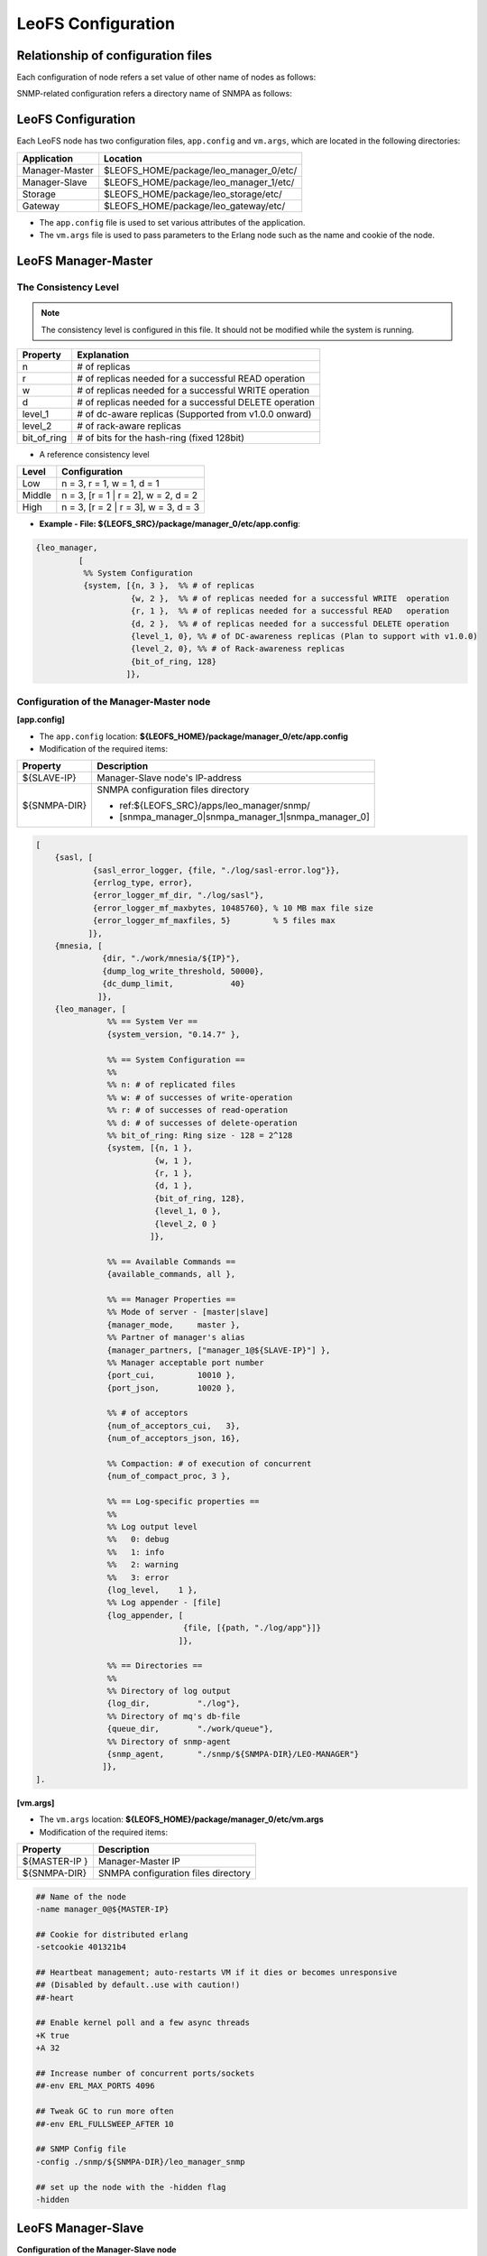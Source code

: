 .. LeoFS documentation

.. _leofs-configuration-label:

LeoFS Configuration
======================

.. index::
   pair: Configuration; Relationship of configuration files

Relationship of configuration files
-----------------------------------

Each configuration of node refers a set value of other name of nodes as follows:

.. image:: _static/images/leofs-conf-relationship.png
   :width: 700px


SNMP-related configuration refers a directory name of SNMPA as follows:

.. image:: _static/images/leofs-conf-relationship-snmpa.png
   :width: 700px


LeoFS Configuration
--------------------

Each LeoFS node has two configuration files, ``app.config`` and ``vm.args``, which are located in the following directories:


+---------------+---------------------------------------------------------+
| Application   | Location                                                |
+===============+=========================================================+
| Manager-Master| $LEOFS_HOME/package/leo_manager_0/etc/                  |
+---------------+---------------------------------------------------------+
| Manager-Slave | $LEOFS_HOME/package/leo_manager_1/etc/                  |
+---------------+---------------------------------------------------------+
| Storage       | $LEOFS_HOME/package/leo_storage/etc/                    |
+---------------+---------------------------------------------------------+
| Gateway       | $LEOFS_HOME/package/leo_gateway/etc/                    |
+---------------+---------------------------------------------------------+

* The ``app.config`` file is used to set various attributes of the application.
* The ``vm.args`` file is used to pass parameters to the Erlang node such as the name and cookie of the node.


.. index::
   pair: Configuration; LeoFS Manager-Master

.. _conf_manager_label:

LeoFS Manager-Master
--------------------

.. _system-configuration-label:

The Consistency Level
^^^^^^^^^^^^^^^^^^^^^

.. note::  The consistency level is configured in this file. It should not be modified while the system is running.

+-------------+---------------------------------------------------------+
| Property    | Explanation                                             |
+=============+=========================================================+
| n           | # of replicas                                           |
+-------------+---------------------------------------------------------+
| r           | # of replicas needed for a successful READ operation    |
+-------------+---------------------------------------------------------+
| w           | # of replicas needed for a successful WRITE operation   |
+-------------+---------------------------------------------------------+
| d           | # of replicas needed for a successful DELETE operation  |
+-------------+---------------------------------------------------------+
| level_1     | # of dc-aware replicas (Supported from v1.0.0 onward)   |
+-------------+---------------------------------------------------------+
| level_2     | # of rack-aware replicas                                |
+-------------+---------------------------------------------------------+
| bit_of_ring | # of bits for the hash-ring (fixed 128bit)              |
+-------------+---------------------------------------------------------+

* A reference consistency level

+-------------+--------------------------------------------------------+
| Level       | Configuration                                          |
+=============+========================================================+
| Low         | n = 3, r = 1, w = 1, d = 1                             |
+-------------+--------------------------------------------------------+
| Middle      | n = 3, [r = 1 | r = 2], w = 2, d = 2                   |
+-------------+--------------------------------------------------------+
| High        | n = 3, [r = 2 | r = 3], w = 3, d = 3                   |
+-------------+--------------------------------------------------------+

* **Example - File: ${LEOFS_SRC}/package/manager_0/etc/app.config**:

.. code-block:: erlang

        {leo_manager,
                 [
                  %% System Configuration
                  {system, [{n, 3 },  %% # of replicas
                            {w, 2 },  %% # of replicas needed for a successful WRITE  operation
                            {r, 1 },  %% # of replicas needed for a successful READ   operation
                            {d, 2 },  %% # of replicas needed for a successful DELETE operation
                            {level_1, 0}, %% # of DC-awareness replicas (Plan to support with v1.0.0)
                            {level_2, 0}, %% # of Rack-awareness replicas
                            {bit_of_ring, 128}
                           ]},


\
\


Configuration of the Manager-Master node
^^^^^^^^^^^^^^^^^^^^^^^^^^^^^^^^^^^^^^^^

**[app.config]**

* The ``app.config`` location: **${LEOFS_HOME}/package/manager_0/etc/app.config**
* Modification of the required items:

+----------------+--------------------------------------------------------+
|Property        | Description                                            |
+================+========================================================+
|${SLAVE-IP}     | Manager-Slave node's IP-address                        |
+----------------+--------------------------------------------------------+
|${SNMPA-DIR}    | SNMPA configuration files directory                    |
|                |                                                        |
|                | - ref:${LEOFS_SRC}/apps/leo_manager/snmp/              |
|                |                                                        |
|                | - [snmpa_manager_0|snmpa_manager_1|snmpa_manager_0]    |
+----------------+--------------------------------------------------------+

.. code-block:: erlang

    [
        {sasl, [
                {sasl_error_logger, {file, "./log/sasl-error.log"}},
                {errlog_type, error},
                {error_logger_mf_dir, "./log/sasl"},
                {error_logger_mf_maxbytes, 10485760}, % 10 MB max file size
                {error_logger_mf_maxfiles, 5}         % 5 files max
               ]},
        {mnesia, [
                  {dir, "./work/mnesia/${IP}"},
                  {dump_log_write_threshold, 50000},
                  {dc_dump_limit,            40}
                 ]},
        {leo_manager, [
                   %% == System Ver ==
                   {system_version, "0.14.7" },

                   %% == System Configuration ==
                   %%
                   %% n: # of replicated files
                   %% w: # of successes of write-operation
                   %% r: # of successes of read-operation
                   %% d: # of successes of delete-operation
                   %% bit_of_ring: Ring size - 128 = 2^128
                   {system, [{n, 1 },
                             {w, 1 },
                             {r, 1 },
                             {d, 1 },
                             {bit_of_ring, 128},
                             {level_1, 0 },
                             {level_2, 0 }
                            ]},

                   %% == Available Commands ==
                   {available_commands, all },

                   %% == Manager Properties ==
                   %% Mode of server - [master|slave]
                   {manager_mode,     master },
                   %% Partner of manager's alias
                   {manager_partners, ["manager_1@${SLAVE-IP}"] },
                   %% Manager acceptable port number
                   {port_cui,         10010 },
                   {port_json,        10020 },

                   %% # of acceptors
                   {num_of_acceptors_cui,   3},
                   {num_of_acceptors_json, 16},

                   %% Compaction: # of execution of concurrent
                   {num_of_compact_proc, 3 },

                   %% == Log-specific properties ==
                   %%
                   %% Log output level
                   %%   0: debug
                   %%   1: info
                   %%   2: warning
                   %%   3: error
                   {log_level,    1 },
                   %% Log appender - [file]
                   {log_appender, [
                                   {file, [{path, "./log/app"}]}
                                  ]},

                   %% == Directories ==
                   %%
                   %% Directory of log output
                   {log_dir,          "./log"},
                   %% Directory of mq's db-file
                   {queue_dir,        "./work/queue"},
                   %% Directory of snmp-agent
                   {snmp_agent,       "./snmp/${SNMPA-DIR}/LEO-MANAGER"}
                  ]},
    ].


**[vm.args]**

* The ``vm.args`` location: **${LEOFS_HOME}/package/manager_0/etc/vm.args**
* Modification of the required items:

+----------------+--------------------------------------------------------+
|Property        | Description                                            |
+================+========================================================+
|${MASTER-IP  }  | Manager-Master IP                                      |
+----------------+--------------------------------------------------------+
|${SNMPA-DIR}    | SNMPA configuration files directory                    |
+----------------+--------------------------------------------------------+

.. code-block:: bash

    ## Name of the node
    -name manager_0@${MASTER-IP}

    ## Cookie for distributed erlang
    -setcookie 401321b4

    ## Heartbeat management; auto-restarts VM if it dies or becomes unresponsive
    ## (Disabled by default..use with caution!)
    ##-heart

    ## Enable kernel poll and a few async threads
    +K true
    +A 32

    ## Increase number of concurrent ports/sockets
    ##-env ERL_MAX_PORTS 4096

    ## Tweak GC to run more often
    ##-env ERL_FULLSWEEP_AFTER 10

    ## SNMP Config file
    -config ./snmp/${SNMPA-DIR}/leo_manager_snmp

    ## set up the node with the -hidden flag
    -hidden

.. index::
   pair: Configuration; LeoFS Manager-Slave

LeoFS Manager-Slave
-------------------

**Configuration of the Manager-Slave node**

**[app.config]**

* The ``app.config`` location: **${LEOFS_HOME}/package/manager_1/etc/app.config**
* Modification of the required items:

+----------------+--------------------------------------------------------+
|Property        | Description                                            |
+================+========================================================+
|${MASTER-IP}    | Manager-Master node's IP-address                       |
+----------------+--------------------------------------------------------+
|${SNMPA-DIR}    | SNMPA configuration files directory                    |
+----------------+--------------------------------------------------------+

.. code-block:: erlang

    [

        {leo_manager,
                 [

                  %% Manager Configuration
                  {manager_mode,     slave },
                  {manager_partners, ["manager_0@${MASTER-IP}"] },
                  {port,             10011 },
                  {num_of_acceptors, 3},

                  %% Directories
                  {log_dir,          "./log"},
                  {queue_dir,        "./work/queue"},
                  {snmp_agent,       "./snmp/${SNMPA-DIR}/LEO-MANAGER"}
                 ]}
    ].

**[vm.args]**

* The ``vm.args`` location: **${LEOFS_HOME}/package/manager_1/etc/vm.args**
* Modification of the required items:

+----------------+--------------------------------------------------------+
|Property        | Description                                            |
+================+========================================================+
|${SLAVE-IP}     | Manager-Slave IP                                       |
+----------------+--------------------------------------------------------+
|${SNMPA-DIR}    | SNMPA configuration files directory                    |
+----------------+--------------------------------------------------------+

.. code-block:: bash

    ## Name of the node
    -name manager_0@${SLAVE-IP}

    ## Cookie for distributed erlang
    -setcookie 401321b4

    ## Heartbeat management; auto-restarts VM if it dies or becomes unresponsive
    ## (Disabled by default..use with caution!)
    ##-heart

    ## Enable kernel poll and a few async threads
    +K true
    +A 32

    ## Increase number of concurrent ports/sockets
    ##-env ERL_MAX_PORTS 4096

    ## Tweak GC to run more often
    ##-env ERL_FULLSWEEP_AFTER 10

    ## SNMP Config file
    -config ./snmp/${SNMPA-DIR}/leo_manager_snmp

    ## set up the node with the -hidden flag
    -hidden


.. index::
   pair: Configuration; LeoFS Storage

.. _conf_storage_label:

LeoFS Storage
-------------

**Configuration of Storage nodes**

**[app.config]**

* The ``app.config`` location: **${LEOFS_HOME}/package/storage/etc/app.config**
* Modification of the required items:

+-------------------------+--------------------------------------------------------+
|Property                 | Description                                            |
+=========================+========================================================+
|${OBJECT_STORAGE_DIR}    | Object Storage directory  - Default:"./avs"            |
+-------------------------+--------------------------------------------------------+
|${NUM_OF_CONTAINERS}     | # of AVS files storing objects(files).                 |
|                         |                                                        |
|                         | * AVS: ARIA(ex-LeoFS's name) Vector Storage            |
+-------------------------+--------------------------------------------------------+
|${MANAGER_MASTER_IP}     | Manager-master node's IP-address                       |
+-------------------------+--------------------------------------------------------+
|${MANAGER_SLAVE_IP}      | Manager-slave node's IP-address                        |
+-------------------------+--------------------------------------------------------+
|${NUM_OF_PROC_PER_OBJECT}| # of batch processes related to                        |
|                         | objects like replicating an object.                    |
+-------------------------+--------------------------------------------------------+
|${INT_PER_OBJECT_MIN}    | Minimum interval between consuming a job related to    |
|                         | objects like replicating an object.                    |
+-------------------------+--------------------------------------------------------+
|${INT_PER_OBJECT_MAX}    | Maximum interval between consuming a job related to    |
|                         | objects like replicating an object.                    |
+-------------------------+--------------------------------------------------------+
|${NUM_OF_PROC_SYNC_BY_VN}| # of batch processes related to                        |
|                         | syncing objects by vnode.                              |
+-------------------------+--------------------------------------------------------+
|${INT_SYNC_BY_VNODE_MIN} | Minimum interval between consuming a job related to    |
|                         | syncing objects by vnode.                              |
+-------------------------+--------------------------------------------------------+
|${INT_SYNC_BY_VNODE_MAX} | Maximum interval between consuming a job related to    |
|                         | syncing objects by vnode.                              |
+-------------------------+--------------------------------------------------------+
|${NUM_OF_PROC_REBALANCE} | # of batch processes related to                        |
|                         | rebalancing an object.                                 |
+-------------------------+--------------------------------------------------------+
|${INT_REBALANCE_MIN}     | Minimum interval between consuming a job related to    |
|                         | rebalancing an object.                                 |
+-------------------------+--------------------------------------------------------+
|${INT_REBALANCE_MAX}     | Maximum interval between consuming a job related to    |
|                         | rebalancing an object.                                 |
+-------------------------+--------------------------------------------------------+
|${NUM_OF_PROC_ASYNC_DEL} | # of batch processes related to                        |
|                         | deleting an object asynchronously.                     |
+-------------------------+--------------------------------------------------------+
|${INT_ASYNC_DEL_MIN}     | Minimum interval between consuming a job related to    |
|                         | deleting an object asynchronously.                     |
+-------------------------+--------------------------------------------------------+
|${INT_ASYNC_DEL_MAX}     | Maximum interval between consuming a job related to    |
|                         | deleting an object asynchronously.                     |
+-------------------------+--------------------------------------------------------+
|${NUM_OF_PROC_RECOVERY_N}| # of batch processes related to                        |
|                         | recovering an node.                                    |
+-------------------------+--------------------------------------------------------+
|${INT_RECOVERY_NODE_MIN} | Minimum interval between consuming a job related to    |
|                         | recovering an node.                                    |
+-------------------------+--------------------------------------------------------+
|${INT_RECOVERY_NODE_MAX} | Maximum interval between consuming a job related to    |
|                         | recovering an node.                                    |
+-------------------------+--------------------------------------------------------+
|${SNMPA-DIR}             | SNMPA configuration files directory                    |
|                         |                                                        |
|                         | - ref:${LEOFS_SRC}/apps/leo_storage/snmp/              |
|                         |                                                        |
|                         | - [snmpa_storage_0|snmpa_storage_1|snmpa_storage_0]    |
+-------------------------+--------------------------------------------------------+

.. code-block:: erlang

    {leo_storage, [
                   %% == System Ver ==
                   {system_version, "0.14.7" },

                   %% == Storage Configuration ==
                   %%
                   %% Object containers properties:
                   %% @param path              - Directory of object-containers
                   %% @param num_of_containers - # of object-containers
                   %%
                   %% Notes:
                   %%   If you set up LeoFS on 'development', default value - "./avs" - is OK.
                   %%   If you set up LeoFS on 'production' or 'staging', You should need to change "volume",
                   %%       And We recommend volume's partition is XFS.
                   %%
                   {obj_containers,     [[{path, ${OBJECT_STORAGE_DIR}}, {num_of_containers, ${NUM_OF_CONTAINERS}}]] },

                   %% leo-manager's nodes
                   {managers,           [${MANAGER_MASTER_IP}, ${MANAGER_SLAVE_IP}] },

                   %% # of virtual-nodes
                   {num_of_vnodes,      168 },

                   %% # of mq-server's processes
                   {num_of_mq_procs,    8 },

                   %% mq - queues consumption's intervals
                   %% - per_object
                   {cns_num_of_batch_process_per_object, ${NUM_OF_PROC_PER_OBJECT } },
                   {cns_interval_per_object_min, ${INT_PER_OBJECT_MIN} },
                   {cns_interval_per_object_max, ${INT_PER_OBJECT_MAX} },

                   %% - sync_by_vnode_id
                   {cns_num_of_batch_process_sync_by_vnode_id, ${NUM_OF_PROC_SYNC_BY_VN} },
                   {cns_interval_sync_by_vnode_id_min, ${INT_SYNC_BY_VNODE_MIN} },
                   {cns_interval_sync_by_vnode_id_max, ${INT_SYNC_BY_VNODE_MAX} },

                   %% - for rebalance
                   {cns_num_of_batch_process_rebalance, ${NUM_OF_PROC_REBALANCE} },
                   {cns_interval_rebalance_min, ${INT_REBALANCE_MIN} },
                   {cns_interval_rebalance_max, ${INT_REBALANCE_MAX} },

                   %% - async deletion objects (after remove a bucket)
                   {cns_num_of_batch_process_async_deletion, ${NUM_OF_PROC_ASYNC_DEL} },
                   {cns_interval_async_deletion_min, ${INT_ASYNC_DEL_MIN} },
                   {cns_interval_async_deletion_max, ${INT_ASYNC_DEL_MAX} },

                   %% - recovery node
                   {cns_num_of_batch_process_recovery_node, ${NUM_OF_PROC_RECOVERY_N} },
                   {cns_interval_recovery_node_min,  ${INT_RECOVERY_NODE_MIN} },
                   {cns_interval_recovery_node_max,  ${INT_RECOVERY_NODE_MAX} },

                   %% == For Ordning-Reda ==
                   %% Size of stacked objects (bytes)
                   {size_of_stacked_objs,    67108864 },
                   %% Stacking timeout (msec)
                   {stacking_timeout,        5000 },

                   %% == Log-specific properties ==
                   %%
                   {log_level,    1 },
                   {log_appender, [
                                   {file, [{path, "./log/app"}]}
                                  ]},

                   %% == Directories ==
                   %%
                   %% Directory of log output
                   {log_dir,     "./log"},
                   %% Directory of mq's db-files
                   {queue_dir,   "./work/queue"},
                   %% Directory of SNMP-Agent
                   {snmp_agent,  ${SNMPA-DIR}}
                  ]},

    {leo_object_storage, [{profile, false},
                          {metadata_storage, 'bitcask'},

                          %% Strict comparison of object's checksum with its metadata
                          %% (default:false)
                          {is_strict_check, false }
                         ]},


**[vm.args]**

* The ``vm.args`` location: **${LEOFS_HOME}/package/storage/etc/vm.args**
* Modification of the required items:

+-------------------------+--------------------------------------------------------+
|Property                 | Description                                            |
+=========================+========================================================+
|${STORAGE_ALIAS}         | Storage node's Alias name                              |
+-------------------------+--------------------------------------------------------+
|${STORAGE_IP}            | Storage node's IP-Address                              |
+-------------------------+--------------------------------------------------------+
|${SNMPA-DIR}             | SNMPA configuration files directory                    |
+-------------------------+--------------------------------------------------------+

.. code-block:: bash

    ## Name of the node
    -name ${STORAGE_ALIAS}@${STORAGE_IP}

    ## Cookie for distributed erlang
    -setcookie 401321b4

    ## Heartbeat management; auto-restarts VM if it dies or becomes unresponsive
    ## (Disabled by default..use with caution!)
    ##-heart

    ## Enable kernel poll and a few async threads
    +K true
    +A 32

    ## Increase number of concurrent ports/sockets
    ##-env ERL_MAX_PORTS 4096

    ## Tweak GC to run more often
    ##-env ERL_FULLSWEEP_AFTER 10

    ## SNMP Config file
    -config ./snmp/${SNMPA-DIR}/leo_storage_snmp

    ## Sets the maximum number of concurrent processes for this system
    +P 1048576

    ## set up the node with the -hidden flag
    -hidden


.. index::
   pair: Configuration; LeoFS Gateway

.. _conf_gateway_label:

LeoFS Gateway
-------------

**Configuration of Gateway nodes**

**[app.config]**

* The ``app.config`` location: **${LEOFS_HOME}/package/gateway/etc/app.config**
* Modification of the required items:

+---------------------------+----------------------------------------------------------------------------------+
|Property                   | Description                                                                      |
+===========================+==================================================================================+
| **Basic items**                                                                                              |
+---------------------------+----------------------------------------------------------------------------------+
|${LISTENING_PORT}          | Port number the Gateway uses for HTTP connections                                |
+---------------------------+----------------------------------------------------------------------------------+
|${NUM_OF_LISTENER}         | Numbers of processes listening for connections                                   |
+---------------------------+----------------------------------------------------------------------------------+
|${MANAGER_MASTER_IP}       | Manager-master node's IP-address                                                 |
+---------------------------+----------------------------------------------------------------------------------+
|${MANAGER_SLAVE_IP}        | Manager-slave node's IP-address                                                  |
+---------------------------+----------------------------------------------------------------------------------+
|${SNMPA-DIR}               | SNMPA configuration files directory                                              |
|                           |                                                                                  |
|                           | - ref:${LEOFS_SRC}/apps/leo_gateway/snmp/                                        |
|                           |                                                                                  |
|                           | - [snmpa_gateway_0|snmpa_gateway_1|snmpa_gateway_0]                              |
+---------------------------+----------------------------------------------------------------------------------+
|${HTTP_HANDLER}            | Gateway's HTTP API to use, either ``s3`` (default) or ``rest``                   |
+---------------------------+----------------------------------------------------------------------------------+
|${MAX_KEEPALIVE}           | Max number of requests allowed in a single keep-alive session. Defaults to 1024. |
+---------------------------+----------------------------------------------------------------------------------+
| **Cache related items**                                                                                      |
+---------------------------+----------------------------------------------------------------------------------+
|${IS_HTTP_CACHE}           | Cache method: **http** OR **inner** *(default)*                                  |
|                           |                                                                                  |
|                           | +-----+---------------------------------------------------------------------+    |
|                           | |true |HTTP-based cache server, like *Varnish* OR *Squid*                   |    |
|                           | +-----+---------------------------------------------------------------------+    |
|                           | |false|Stores objects into the Gateway's memory. When READ, the *Etag* of   |    |
|                           | |     |the cache is compared with backend storage's *Etag*.                 |    |
|                           | |     |                                                                     |    |
|                           | |     | +----------+--------------------------------------------+           |    |
|                           | |     | |matched   | Return the cached object                   |           |    |
|                           | |     | +----------+--------------------------------------------+           |    |
|                           | |     | |unmatched | Return the object from the Storage node    |           |    |
|                           | |     | +----------+--------------------------------------------+           |    |
|                           | +-----+---------------------------------------------------------------------+    |
+---------------------------+----------------------------------------------------------------------------------+
|${CACHE_RAM_CAPACITY}      | Memory cache capacity in bytes                                                   |
|                           |                                                                                  |
|                           | (ex. 4000000000 means using 4GB memory cache)                                    |
+---------------------------+----------------------------------------------------------------------------------+
|${CACHE_DISC_CAPACITY}     | Disk cache capacity in bytes - default: 0 Bytes (disabled)                       |
+---------------------------+----------------------------------------------------------------------------------+
|${CACHE_DISC_THRESHOLD_LEN}| When the length of the object exceeds this value, store the object on disk       |
+---------------------------+----------------------------------------------------------------------------------+
|${CACHE_DISC_DIR_DATA}     | Directory for the disk cache data                                                |
+---------------------------+----------------------------------------------------------------------------------+
|${CACHE_DISC_DIR_JOURNAL}  | Directory for the disk cache journal                                             |
+---------------------------+----------------------------------------------------------------------------------+
|${CACHE_EXPIRE}            | Cache Expire in seconds                                                          |
+---------------------------+----------------------------------------------------------------------------------+
|${CACHE_MAX_C_LEN}         | Cache Max Content Length in bytes                                                |
|                           |                                                                                  |
|                           | Note: *LeoFS-Gateway can cache up to 1MB*                                        |
+---------------------------+----------------------------------------------------------------------------------+
|${CACHE_C_TYPE}            | Cache Content Type                                                               |
|                           |                                                                                  |
|                           | ex-1) ["image/png", "image/jpeg"]                                                |
|                           |                                                                                  |
|                           |       Caching only if its Content-Type was *"image/png"* OR *"image/jpeg"*       |
|                           |                                                                                  |
|                           | ex-2) []                                                                         |
|                           |                                                                                  |
|                           |       When value is empty, all objects are cached.                               |
+---------------------------+----------------------------------------------------------------------------------+
|${CACHE_PATH_PATTERNS}     | Cache Path Pattern (regular expression)                                          |
|                           |                                                                                  |
|                           | ex-1) ["/img/.+", "/css/.+"]                                                     |
|                           |                                                                                  |
|                           |       Caching only if its path was *"/img/\*"* or *"/css/\*"*                    |
|                           |                                                                                  |
|                           | ex-2) []                                                                         |
|                           |                                                                                  |
|                           |       When value is empty, all objects are cached.                               |
+---------------------------+----------------------------------------------------------------------------------+
| **Timeout**                                                                                                  |
+---------------------------+----------------------------------------------------------------------------------+
| Timeout value when        | +--------+------------------------------------------------------------------+    |
| requesting to a storage   | |Level   | Range                                                            |    |
|                           | +========+==================================================================+    |
|                           | |level_1 | 0 to 65,535 bytes                                                |    |
|                           | +--------+------------------------------------------------------------------+    |
|                           | |level_2 | 65,535 to 131,071 bytes                                          |    |
|                           | +--------+------------------------------------------------------------------+    |
|                           | |level_3 | 131,072 to 524,287 bytes                                         |    |
|                           | +--------+------------------------------------------------------------------+    |
|                           | |level_4 | 524,288 to 1,048,576 bytes                                       |    |
|                           | +--------+------------------------------------------------------------------+    |
|                           | |level_5 | over 1,048,576 bytes                                             |    |
|                           | +--------+------------------------------------------------------------------+    |
+---------------------------+----------------------------------------------------------------------------------+
| **Access Log**                                                                                               |
+---------------------------+----------------------------------------------------------------------------------+
| Output to a file          | Default value - *"is_enable_access_log"* is 'true' and Output destination is     |
| (v0.16.0-)                | set path, the proepery of which is set at *log_appender*.                        |
+---------------------------+----------------------------------------------------------------------------------+
| Output to Elasticsearch   | +----------------------+----------------------------------------------------+    |
| (Beta, v0.16.0-)          | |Property              | Description                                        |    |
|                           | +======================+====================================================+    |
|                           | |is_enable_esearch     | Turn on/off access-log of output to Elasticsearch  |    |
|                           | +----------------------+----------------------------------------------------+    |
|                           | |esearch_host          | Listening Elasticsearch's host                     |    |
|                           | +----------------------+----------------------------------------------------+    |
|                           | |esearch_port          | Listening Elasticsearch's port                     |    |
|                           | +----------------------+----------------------------------------------------+    |
|                           | |eearch_timeout        | Request timeout                                    |    |
|                           | +----------------------+----------------------------------------------------+    |
|                           | |esearch_bulk_duration | Bulk logs for the duration time                    |    |
|                           | +----------------------+----------------------------------------------------+    |
+---------------------------+----------------------------------------------------------------------------------+


.. code-block:: erlang

    [
        {sasl, [
                {sasl_error_logger, {file, "./log/sasl-error.log"}},
                {errlog_type, error},
                {error_logger_mf_dir, "./log/sasl"},
                {error_logger_mf_maxbytes, 10485760}, % 10 MB max file size
                {error_logger_mf_maxfiles, 5}         % 5 files max
               ]},

        {leo_gateway, [
                %% System Ver
                {system_version, "0.14.7" },

                %% Gateway Properties:
                {http, [
                        %% http-handler (API) - [s3 or rest]:
                        {handler, ${HTTP_HANDLER}},
                        %% Gateway port number:
                        {port, ${LISTENING_PORT} },
                        %% # of acceptors:
                        {num_of_acceptors, ${NUM_OF_LISTENER} },
                        %% max keep-alive:
                        {max_keepalive, ${MAX_KEEPALIVE} },
                        %% max # of layer of directories:
                        {layer_of_dirs, {1, 12} },
                        %% ssl related:
                        {ssl_port,     8443 },
                        {ssl_certfile, "./etc/server_cert.pem" },
                        {ssl_keyfile,  "./etc/server_key.pem" }
                       ]},

                %% Large-object-related properties:
                {large_object, [
                                {max_chunked_objs,  1000  },
                                {max_len_for_obj,   524288000 }, %% 500.0MB
                                {chunked_obj_len,   5242880 },   %% 5.0MB
                                {threshold_obj_len, 5767168 }    %% 5.5MB
                               ]},

                %% Cache-related properties:
                {cache, [
                         %% Use HTTP-cache ?
                         {http_cache, ${IS_HTTP_CACHE}},
                         %% # of Cache workers
                         {cache_workers, 128 },

                         %% Total of Cache capacity into the RAM (MB)
                         {cache_ram_capacity,  ${CACHE_RAM_CAPACITY} },
                         %% Total of Cache capacity into the Disc (MB)
                         {cache_disc_capacity, ${CACHE_DISC_CAPACITY} },

                         %% Disc-cache's threshold length which value is exceeded
                         %% when an object is stored into the disc
                         {cache_disc_threshold_len, ${CACHE_DISC_THRESHOLD_LEN} },
                         %% Disc-cache's directory
                         {cache_disc_dir_data,    ${CACHE_DISC_DIR_DATA} },
                         {cache_disc_dir_journal, ${CACHE_DISC_DIR_JOURNAL} },

                         %% Cache expire time. (sec)
                         {cache_expire, ${CACHE_EXPIRE} },
                         %% Acceptable maximum content length (MB)
                         {cache_max_content_len, ${CACHE_MAX_C_LEN} },
                         %% Acceptable content-type(s)
                         {cachable_content_type, ${CACHE_C_TYPE} },
                         %% Acceptable URL-Pattern(s)
                         {cachable_path_pattern, ${CACHE_PATH_PATTERNS} }
                        ]},

                %% Timeout when request from gateway to storage ==
                {timeout, [
                           {level_1,  5000}, %%       0 ..   65535 bytes
                           {level_2,  7000}, %%   65536 ..  131071 bytes
                           {level_3, 10000}, %%  131072 ..  524287 bytes
                           {level_4, 20000}, %%  524288 .. 1048576 bytes
                           {level_5, 30000}  %%  over 1048577 bytes
                          ]},

                %% Manager - leo-manager's nodes
                {managers, [${MANAGER_MASTER_IP}, ${MANAGER_SLAVE_IP}] },

                %% Log-specific properties
                %%   - Log output level
                %%         0: debug
                %%         1: info
                %%         2: warning
                %%         3: error
                {log_level,    1 },

                %% Output Access-log?
                {is_enable_access_log,  true },
                {is_enable_esearch,     false },
                {esearch_host,          "127.0.0.1" },
                {esearch_port,          9200 },
                {esearch_timeout,       5000 },
                {esearch_bulk_duration, 3000 },

                %% Log appender - [file]
                {log_appender, [
                                {file, [{path, "./log/app"}]}
                               ]},

                %% Directory of log output
                {log_dir,     "./log"},
                %% Directory of mq's db-files
                {queue_dir,   "./work/queue"},
                %% Directory of snmp-agent
                {snmp_agent,  "./snmp/snmpa_gateway_0/LEO-GATEWAY"}
               ]},


**[vm.args]**

* The ``vm.args`` location: **${LEOFS_HOME}/package/gateway/etc/vm.args**
* Modification of the required items:

+--------------------+--------------------------------------------------------+
|Property            | Description                                            |
+====================+========================================================+
|${GATEWAY_ALIAS}    | Gateway node's Alias name                              |
+--------------------+--------------------------------------------------------+
|${GATEWAY_IP}       | Gateway node's IP-Address                              |
+--------------------+--------------------------------------------------------+
|${SNMPA-DIR}        | SNMPA configuration files directory                    |
+--------------------+--------------------------------------------------------+

.. code-block:: bash

    ## Name of the node
    -name ${GATEWAY_ALIAS}@${GATEWAY_IP}

    ## Cookie for distributed erlang
    -setcookie 401321b4

    ## Heartbeat management; auto-restarts VM if it dies or becomes unresponsive
    ## (Disabled by default..use with caution!)
    ##-heart

    ## Enable kernel poll and a few async threads
    +K true
    +A 32

    ## Increase number of concurrent ports/sockets
    ##-env ERL_MAX_PORTS 4096

    ## Tweak GC to run more often
    ##-env ERL_FULLSWEEP_AFTER 10

    ## SNMP Config file
    -config ./snmp/${SNMPA-DIR}/leo_gateway_snmp

    ## Sets the maximum number of concurrent processes for this system
    +P 1048576

    ## set up the node with the -hidden flag
    -hidden

\


.. index::
    SNMP

SNMPA Setup
-----------

Each LeoFS node provides a built in SNMP server which allows to connect external systems, such as `Nagios <http://www.nagios.org/>`_ and `Zabbix <http://www.zabbix.com/>`_. You can retrieve various statistics as follows:

Manager
^^^^^^^

a. SNMPA Properties

\

+------------------+------------------------------------+
| Property         | Value / Range                      |
+==================+====================================+
| Port             | 4020 .. 4022                       |
+------------------+------------------------------------+
| Branch           | 1.3.6.1.4.1.35450.11               |
+------------------+------------------------------------+
| snmpa_manager_0  | Port: 4020                         |
+------------------+------------------------------------+
| snmpa_manager_1  | Port: 4021                         |
+------------------+------------------------------------+
| snmpa_manager_2  | Port: 4022                         |
+------------------+------------------------------------+

b. SNMPA Items

\

+------------------+------------------------------------+
| Branch Number    | Description                        |
+==================+====================================+
| 1                | Node name                          |
+------------------+------------------------------------+
| **1-min Averages**                                    |
+------------------+------------------------------------+
| 2                | # of processes                     |
+------------------+------------------------------------+
| 3                | Total memory usage                 |
+------------------+------------------------------------+
| 4                | System memory usage                |
+------------------+------------------------------------+
| 5                | Processes memory usage             |
+------------------+------------------------------------+
| 6                | ETS memory usage                   |
+------------------+------------------------------------+
| **5-min Averages**                                    |
+------------------+------------------------------------+
| 7                | # of processes                     |
+------------------+------------------------------------+
| 8                | Total memory usage                 |
+------------------+------------------------------------+
| 9                | System memory usage                |
+------------------+------------------------------------+
| 10               | Processes memory usage             |
+------------------+------------------------------------+
| 11               | ETS memory usage                   |
+------------------+------------------------------------+

c. Method of confirmation

::

    $ snmpwalk -v 2c -c public 127.0.0.1:4020 .1.3.6.1.4.1.35450.11
    SNMPv2-SMI::enterprises.35450.11.1.0 = STRING: "manager_0@127.0.0.1"
    SNMPv2-SMI::enterprises.35450.11.2.0 = Gauge32: 123
    SNMPv2-SMI::enterprises.35450.11.3.0 = Gauge32: 30289989
    SNMPv2-SMI::enterprises.35450.11.4.0 = Gauge32: 24256857
    SNMPv2-SMI::enterprises.35450.11.5.0 = Gauge32: 6033132
    SNMPv2-SMI::enterprises.35450.11.6.0 = Gauge32: 1914017
    SNMPv2-SMI::enterprises.35450.11.7.0 = Gauge32: 123
    SNMPv2-SMI::enterprises.35450.11.8.0 = Gauge32: 30309552
    SNMPv2-SMI::enterprises.35450.11.9.0 = Gauge32: 24278377
    SNMPv2-SMI::enterprises.35450.11.10.0 = Gauge32: 6031175
    SNMPv2-SMI::enterprises.35450.11.11.0 = Gauge32: 1935758


Storage
^^^^^^^

a. SNMPA Properties

\

+------------------+------------------------------------+
| Property         | Value / Range                      |
+==================+====================================+
| Port             | 4010 .. 4013                       |
+------------------+------------------------------------+
| Branch           | 1.3.6.1.4.1.35450.24               |
+------------------+------------------------------------+
| snmpa_storage_0  | Port: 4010                         |
+------------------+------------------------------------+
| snmpa_storage_1  | Port: 4011                         |
+------------------+------------------------------------+
| snmpa_storage_2  | Port: 4012                         |
+------------------+------------------------------------+
| snmpa_storage_3  | Port: 4013                         |
+------------------+------------------------------------+

b. SNMPA Items

\

+------------------+------------------------------------+
| Branch Number    | Description                        |
+==================+====================================+
| 1                | Node name                          |
+------------------+------------------------------------+
| **VM-related values (1-min Averages)**                |
+------------------+------------------------------------+
| 2                | # of processes                     |
+------------------+------------------------------------+
| 3                | Total memory usage                 |
+------------------+------------------------------------+
| 4                | System memory usage                |
+------------------+------------------------------------+
| 5                | Processes memory usage             |
+------------------+------------------------------------+
| 6                | ETS memory usage                   |
+------------------+------------------------------------+
| **VM-related values (5-min Averages)**                |
+------------------+------------------------------------+
| 7                | # of processes                     |
+------------------+------------------------------------+
| 8                | Total memory usage                 |
+------------------+------------------------------------+
| 9                | System memory usage                |
+------------------+------------------------------------+
| 10               | Processes memory usage             |
+------------------+------------------------------------+
| 11               | ETS memory usage                   |
+------------------+------------------------------------+
| **Request Counter (1-min Averages)**                  |
+------------------+------------------------------------+
| 12               | # of WRITEs                        |
+------------------+------------------------------------+
| 13               | # of READs                         |
+------------------+------------------------------------+
| 14               | # of DELETEs                       |
+------------------+------------------------------------+
| **Request Counter (5-min Averages)**                  |
+------------------+------------------------------------+
| 15               | # of WRITEs                        |
+------------------+------------------------------------+
| 16               | # of READs                         |
+------------------+------------------------------------+
| 17               | # of DELETEs                       |
+------------------+------------------------------------+
| **# of objects**                                      |
+------------------+------------------------------------+
| 18               | # of active objects                |
+------------------+------------------------------------+
| 19               | Total objects                      |
+------------------+------------------------------------+
| 20               | Total size of active objects       |
+------------------+------------------------------------+
| 21               | Total size                         |
+------------------+------------------------------------+
| **MQ-related**                                        |
+------------------+------------------------------------+
| 22               | # of replication messages          |
+------------------+------------------------------------+
| 23               | # of sync-vnode messages           |
+------------------+------------------------------------+
| 24               | # of rebalance messages            |
+------------------+------------------------------------+


c. Method of confirmation

::

    $ snmpwalk -v 2c -c public 127.0.0.1:4010 .1.3.6.1.4.1.35450.24
    SNMPv2-SMI::enterprises.35450.24.1.0 = STRING: "storage_0@127.0.0.1"
    SNMPv2-SMI::enterprises.35450.24.2.0 = Gauge32: 227
    SNMPv2-SMI::enterprises.35450.24.3.0 = Gauge32: 33165164
    SNMPv2-SMI::enterprises.35450.24.4.0 = Gauge32: 24504020
    SNMPv2-SMI::enterprises.35450.24.5.0 = Gauge32: 8661144
    SNMPv2-SMI::enterprises.35450.24.6.0 = Gauge32: 1952903
    SNMPv2-SMI::enterprises.35450.24.7.0 = Gauge32: 227
    SNMPv2-SMI::enterprises.35450.24.8.0 = Gauge32: 33379629
    SNMPv2-SMI::enterprises.35450.24.9.0 = Gauge32: 24493694
    SNMPv2-SMI::enterprises.35450.24.10.0 = Gauge32: 8885935
    SNMPv2-SMI::enterprises.35450.24.11.0 = Gauge32: 1941680
    SNMPv2-SMI::enterprises.35450.24.12.0 = Gauge32: 0
    SNMPv2-SMI::enterprises.35450.24.13.0 = Gauge32: 0
    SNMPv2-SMI::enterprises.35450.24.14.0 = Gauge32: 0
    SNMPv2-SMI::enterprises.35450.24.15.0 = Gauge32: 0
    SNMPv2-SMI::enterprises.35450.24.16.0 = Gauge32: 0
    SNMPv2-SMI::enterprises.35450.24.17.0 = Gauge32: 0
    SNMPv2-SMI::enterprises.35450.24.18.0 = Gauge32: 0
    SNMPv2-SMI::enterprises.35450.24.19.0 = Gauge32: 0
    SNMPv2-SMI::enterprises.35450.24.20.0 = Gauge32: 0
    SNMPv2-SMI::enterprises.35450.24.21.0 = Gauge32: 0
    SNMPv2-SMI::enterprises.35450.24.22.0 = Gauge32: 0
    SNMPv2-SMI::enterprises.35450.24.23.0 = Gauge32: 0
    SNMPv2-SMI::enterprises.35450.24.24.0 = Gauge32: 0

Gateway
^^^^^^^

a. SNMPA Properties

\

+------------------+------------------------------------+
| Item             | Value / Range                      |
+==================+====================================+
| Port             | 4000 .. 4001                       |
+------------------+------------------------------------+
| Branch           | 1.3.6.1.4.1.35450.27               |
+------------------+------------------------------------+
| snmpa_gateway_0  | Port: 4000                         |
+------------------+------------------------------------+
| snmpa_gateway_1  | Port: 4001                         |
+------------------+------------------------------------+

b. SNMPA Items

\

+------------------+------------------------------------+
| Branch Number    | Explanation                        |
+==================+====================================+
| 1                | Node name                          |
+------------------+------------------------------------+
| **VM-related values (1-min Averages)**                |
+------------------+------------------------------------+
| 2                | # of processes                     |
+------------------+------------------------------------+
| 3                | Total memory usage                 |
+------------------+------------------------------------+
| 4                | System memory usage                |
+------------------+------------------------------------+
| 5                | Processes memory usage             |
+------------------+------------------------------------+
| 6                | ETS memory usage                   |
+------------------+------------------------------------+
| **VM-related values (5-min Averages)**                |
+------------------+------------------------------------+
| 7                | # of processes                     |
+------------------+------------------------------------+
| 8                | Total memory usage                 |
+------------------+------------------------------------+
| 9                | System memory usage                |
+------------------+------------------------------------+
| 10               | Processes memory usage             |
+------------------+------------------------------------+
| 11               | ETS memory usage                   |
+------------------+------------------------------------+
| **Request Counter (1-min Averages)**                  |
+------------------+------------------------------------+
| 12               | # of WRITEs                        |
+------------------+------------------------------------+
| 13               | # of READs                         |
+------------------+------------------------------------+
| 14               | # of DELETEs                       |
+------------------+------------------------------------+
| **Request Counter (5-min Averages)**                  |
+------------------+------------------------------------+
| 15               | # of WRITEs                        |
+------------------+------------------------------------+
| 16               | # of READs                         |
+------------------+------------------------------------+
| 17               | # of DELETEs                       |
+------------------+------------------------------------+
| **Cache-related**                                     |
+------------------+------------------------------------+
| 18               | Count of cache-hit                 |
+------------------+------------------------------------+
| 19               | Count of cache-miss                |
+------------------+------------------------------------+
| 20               | Total of files (objects)           |
+------------------+------------------------------------+
| 21               | Total cached size                  |
+------------------+------------------------------------+

c. Method of confirmation

::

    $ snmpwalk -v 2c -c public 127.0.0.1:4000 .1.3.6.1.4.1.35450.21
    SNMPv2-SMI::enterprises.35450.21.1.0 = STRING: "gateway_0@127.0.0.1"
    SNMPv2-SMI::enterprises.35450.21.2.0 = Gauge32: 279
    SNMPv2-SMI::enterprises.35450.21.3.0 = Gauge32: 45266128
    SNMPv2-SMI::enterprises.35450.21.4.0 = Gauge32: 36653905
    SNMPv2-SMI::enterprises.35450.21.5.0 = Gauge32: 8612223
    SNMPv2-SMI::enterprises.35450.21.6.0 = Gauge32: 2276519
    SNMPv2-SMI::enterprises.35450.21.7.0 = Gauge32: 279
    SNMPv2-SMI::enterprises.35450.21.8.0 = Gauge32: 45157433
    SNMPv2-SMI::enterprises.35450.21.9.0 = Gauge32: 36385227
    SNMPv2-SMI::enterprises.35450.21.10.0 = Gauge32: 8772210
    SNMPv2-SMI::enterprises.35450.21.11.0 = Gauge32: 2261105
    SNMPv2-SMI::enterprises.35450.21.12.0 = Gauge32: 0
    SNMPv2-SMI::enterprises.35450.21.13.0 = Gauge32: 13
    SNMPv2-SMI::enterprises.35450.21.14.0 = Gauge32: 0
    SNMPv2-SMI::enterprises.35450.21.15.0 = Gauge32: 3
    SNMPv2-SMI::enterprises.35450.21.16.0 = Gauge32: 24
    SNMPv2-SMI::enterprises.35450.21.17.0 = Gauge32: 0
    SNMPv2-SMI::enterprises.35450.21.18.0 = Gauge32: 21
    SNMPv2-SMI::enterprises.35450.21.19.0 = Gauge32: 39
    SNMPv2-SMI::enterprises.35450.21.20.0 = Gauge32: 3
    SNMPv2-SMI::enterprises.35450.21.21.0 = Gauge32: 565700
